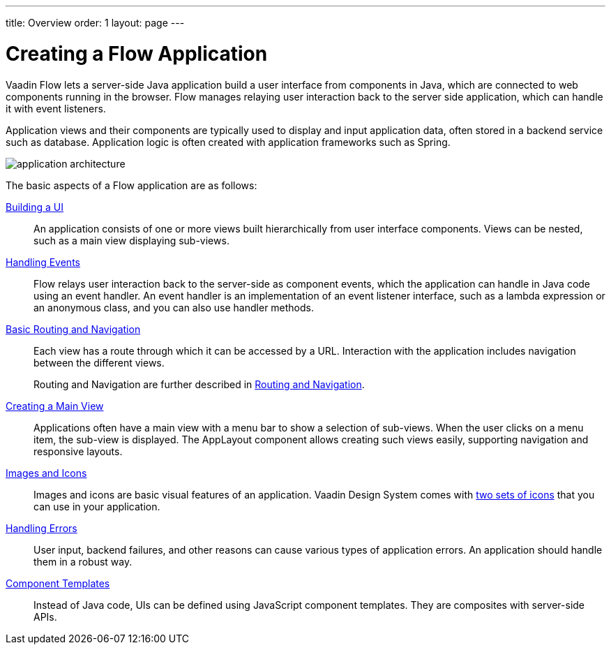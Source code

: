 ---
title: Overview
order: 1
layout: page
---

[[application.overview]]
= Creating a Flow Application

Vaadin Flow lets a server-side Java application build a user interface from components in Java, which are connected to web components running in the browser.
Flow manages relaying user interaction back to the server side application, which can handle it with event listeners.

Application views and their components are typically used to display and input application data, often stored in a backend service such as database.
Application logic is often created with application frameworks such as Spring.

image::images/application-architecture.png[]

The basic aspects of a Flow application are as follows:

<<ui#, Building a UI>>::
An application consists of one or more views built hierarchically from user interface components.
Views can be nested, such as a main view displaying sub-views.

<<events#, Handling Events>>::
Flow relays user interaction back to the server-side as component events, which the application can handle in Java code using an event handler.
An event handler is an implementation of an event listener interface, such as a lambda expression or an anonymous class, and you can also use handler methods.

<<routing-navigation#, Basic Routing and Navigation>>::
Each view has a route through which it can be accessed by a URL.
Interaction with the application includes navigation between the different views.
+
Routing and Navigation are further described in <<../routing/overview#, Routing and Navigation>>.

<<main-view#, Creating a Main View>>::
Applications often have a main view with a menu bar to show a selection of sub-views.
When the user clicks on a menu item, the sub-view is displayed.
The [classname]#AppLayout# component allows creating such views easily, supporting navigation and responsive layouts.

<<resources#, Images and Icons>>::
Images and icons are basic visual features of an application.
Vaadin Design System comes with <<../../ds/foundation/icons#, two sets of icons>> that you can use in your application.

<<errors#, Handling Errors>>::
User input, backend failures, and other reasons can cause various types of application errors.
An application should handle them in a robust way.

<<templates#, Component Templates>>::
Instead of Java code, UIs can be defined using JavaScript component templates.
They are composites with server-side APIs.
